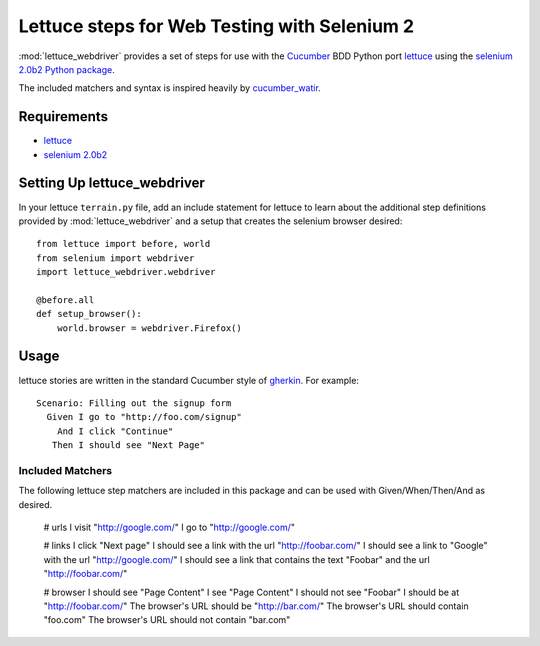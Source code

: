 =============================================
Lettuce steps for Web Testing with Selenium 2
=============================================

:mod:`lettuce_webdriver` provides a set of steps for use with the `Cucumber
<http://cukes.info/>`_ BDD Python port `lettuce <http://lettuce.it/>`_ using
the `selenium 2.0b2 Python package <http://pypi.python.org/pypi/selenium>`_.

The included matchers and syntax is inspired heavily by `cucumber_watir
<https://github.com/napcs/cucumber_watir>`_.

Requirements
============

* `lettuce <http://lettuce.it/>`_
* `selenium 2.0b2 <http://pypi.python.org/pypi/selenium>`_

Setting Up lettuce_webdriver
============================

In your lettuce ``terrain.py`` file, add an include statement for lettuce to
learn about the additional step definitions provided by
:mod:`lettuce_webdriver` and a setup that creates the selenium browser
desired::
    
    from lettuce import before, world
    from selenium import webdriver
    import lettuce_webdriver.webdriver
    
    @before.all
    def setup_browser():
        world.browser = webdriver.Firefox()

Usage
=====

lettuce stories are written in the standard Cucumber style of `gherkin
<https://github.com/aslakhellesoy/cucumber/wiki/gherkin>`_. For example::
    
    Scenario: Filling out the signup form
      Given I go to "http://foo.com/signup"
        And I click "Continue"
       Then I should see "Next Page"

Included Matchers
-----------------

The following lettuce step matchers are included in this package and can be
used with Given/When/Then/And as desired.
    
    # urls
    I visit "http://google.com/"
    I go to "http://google.com/"
    
    # links
    I click "Next page"
    I should see a link with the url "http://foobar.com/"
    I should see a link to "Google" with the url "http://google.com/"
    I should see a link that contains the text "Foobar" and the url "http://foobar.com/"
    
    # browser
    I should see "Page Content"
    I see "Page Content"
    I should not see "Foobar"
    I should be at "http://foobar.com/"
    The browser's URL should be "http://bar.com/"
    The browser's URL should contain "foo.com"
    The browser's URL should not contain "bar.com"
